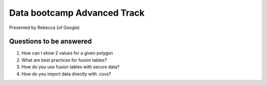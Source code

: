 =================================
Data bootcamp Advanced Track
=================================

Presented by Rebecca (of Google)

Questions to be answered
=========================

1. How can I show 2 values for a given polygon
2. What are best practices for fusion tables?
3. How do you use fusion tables with secure data?
4. How do you import data directly with .csvs?